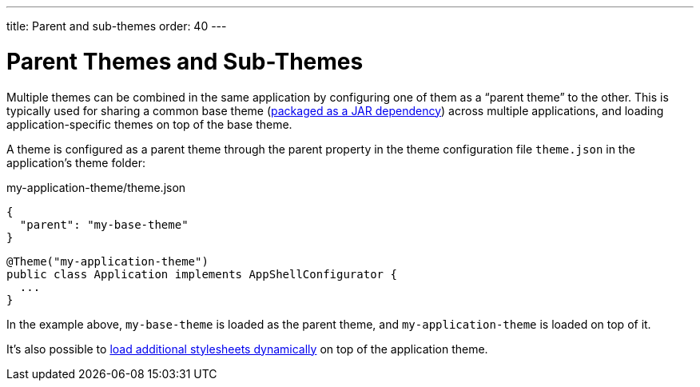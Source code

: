 ---
title: Parent and sub-themes
order: 40
---

= Parent Themes and Sub-Themes

Multiple themes can be combined in the same application by configuring one of them as a “parent theme” to the other. This is typically used for sharing a common base theme (<<multi-app-themes#, packaged as a JAR dependency>>) across multiple applications, and loading application-specific themes on top of the base theme.

A theme is configured as a parent theme through the parent property in the theme configuration file `theme.json` in the application’s theme folder:

.my-application-theme/theme.json
[source,json]
----
{
  "parent": "my-base-theme"
}
----

[source,java]
----
@Theme("my-application-theme")
public class Application implements AppShellConfigurator {
  ...
}
----

In the example above, `my-base-theme` is loaded as the parent theme, and `my-application-theme` is loaded on top of it.

It's also possible to <<loading-styles-dynamically#, load additional stylesheets dynamically>> on top of the application theme.
